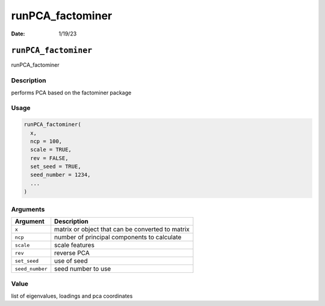 =================
runPCA_factominer
=================

:Date: 1/19/23

``runPCA_factominer``
=====================

runPCA_factominer

Description
-----------

performs PCA based on the factominer package

Usage
-----

.. code:: r

   runPCA_factominer(
     x,
     ncp = 100,
     scale = TRUE,
     rev = FALSE,
     set_seed = TRUE,
     seed_number = 1234,
     ...
   )

Arguments
---------

=============== ================================================
Argument        Description
=============== ================================================
``x``           matrix or object that can be converted to matrix
``ncp``         number of principal components to calculate
``scale``       scale features
``rev``         reverse PCA
``set_seed``    use of seed
``seed_number`` seed number to use
=============== ================================================

Value
-----

list of eigenvalues, loadings and pca coordinates
